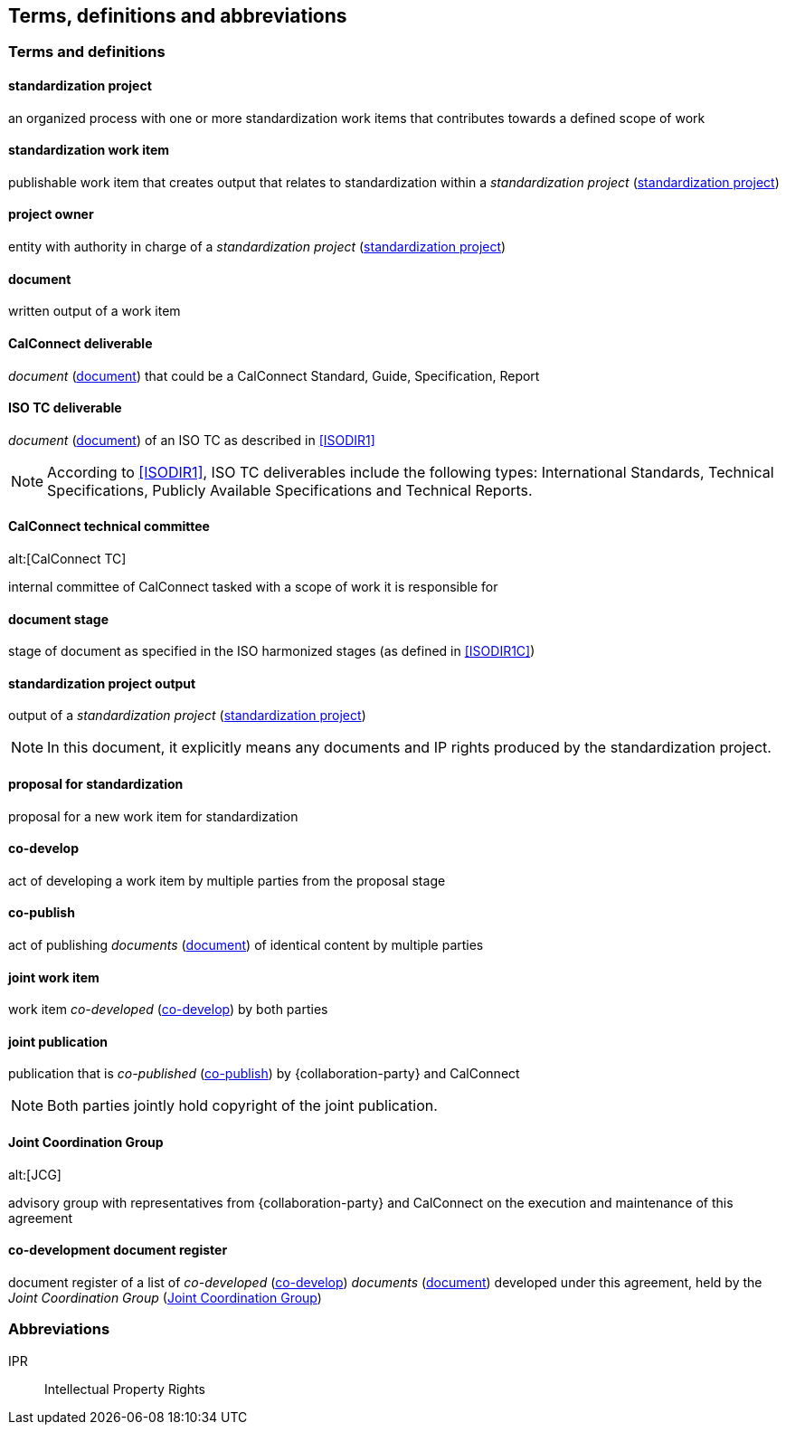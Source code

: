 
[source="ISODIR1,ISODIR1C,ISODIR2"]
[[terms]]
== Terms, definitions and abbreviations

=== Terms and definitions

[[term-std-project]]
==== standardization project

an organized process with one or more standardization work items that
contributes towards a defined scope of work

[[term-std-work-item]]
==== standardization work item

publishable work item that creates output that relates
to standardization within a _standardization project_ (<<term-std-project>>)

[[term-project-owner]]
==== project owner

entity with authority in charge of a _standardization project_
(<<term-std-project>>)

[[term-document]]
==== document

written output of a work item

[[term-cc-deliverable]]
==== CalConnect deliverable

_document_ (<<term-document>>) that could be a CalConnect Standard,
Guide, Specification, Report

[[term-iso-deliverable]]
==== ISO TC deliverable

_document_ (<<term-document>>) of an ISO TC as described in <<ISODIR1>>

NOTE: According to <<ISODIR1>>, ISO TC deliverables include the following types: International Standards, Technical Specifications, Publicly Available Specifications and Technical Reports.

[[term-cc-tc]]
==== CalConnect technical committee
alt:[CalConnect TC]

internal committee of CalConnect tasked with a scope of work it
is responsible for

==== document stage

stage of document as specified in the ISO harmonized stages (as defined in <<ISODIR1C>>)

[[term-std-project-output]]
==== standardization project output

output of a _standardization project_ (<<term-std-project>>)

NOTE: In this document, it explicitly means any documents and IP rights
produced by the standardization project.

[[term-std-proposal]]
==== proposal for standardization

proposal for a new work item for standardization

[[term-co-develop]]
==== co-develop

act of developing a work item by multiple parties from the proposal stage

[[term-co-publish]]
==== co-publish

act of publishing _documents_ (<<term-document>>) of identical content
by multiple parties

==== joint work item

work item _co-developed_ (<<term-co-develop>>) by both parties


==== joint publication

publication that is _co-published_ (<<term-co-publish>>) by {collaboration-party} and CalConnect

NOTE: Both parties jointly hold copyright of the joint publication.

[[term-jcg]]
==== Joint Coordination Group
alt:[JCG]

advisory group with representatives from {collaboration-party} and CalConnect on
the execution and maintenance of this agreement

[[term-doc-register]]
==== co-development document register

document register of a list of _co-developed_ (<<term-co-develop>>)
_documents_ (<<term-document>>) developed under this agreement,
held by the _Joint Coordination Group_ (<<term-jcg>>)


=== Abbreviations

IPR:: Intellectual Property Rights
